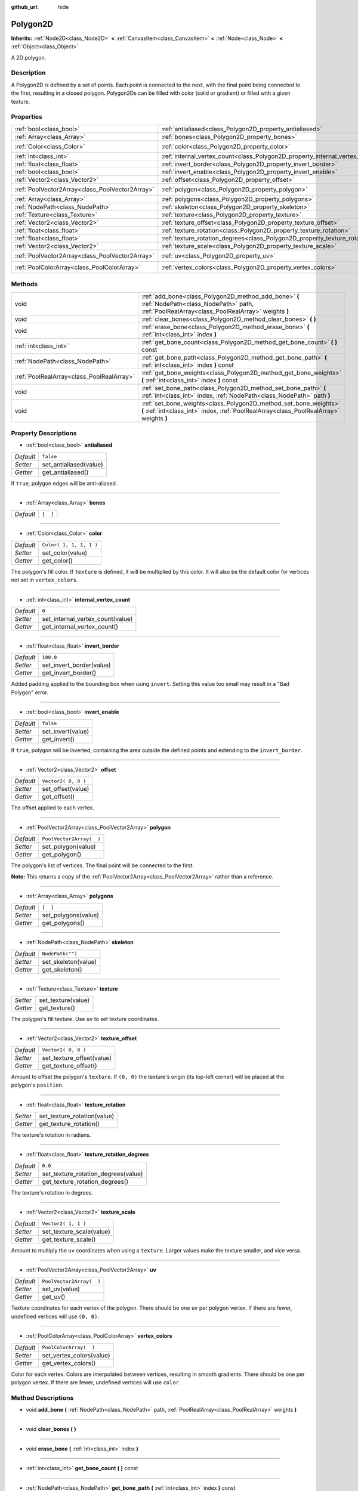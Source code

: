 :github_url: hide

.. Generated automatically by doc/tools/makerst.py in Godot's source tree.
.. DO NOT EDIT THIS FILE, but the Polygon2D.xml source instead.
.. The source is found in doc/classes or modules/<name>/doc_classes.

.. _class_Polygon2D:

Polygon2D
=========

**Inherits:** :ref:`Node2D<class_Node2D>` **<** :ref:`CanvasItem<class_CanvasItem>` **<** :ref:`Node<class_Node>` **<** :ref:`Object<class_Object>`

A 2D polygon.

Description
-----------

A Polygon2D is defined by a set of points. Each point is connected to the next, with the final point being connected to the first, resulting in a closed polygon. Polygon2Ds can be filled with color (solid or gradient) or filled with a given texture.

Properties
----------

+-------------------------------------------------+------------------------------------------------------------------------------------+--------------------------+
| :ref:`bool<class_bool>`                         | :ref:`antialiased<class_Polygon2D_property_antialiased>`                           | ``false``                |
+-------------------------------------------------+------------------------------------------------------------------------------------+--------------------------+
| :ref:`Array<class_Array>`                       | :ref:`bones<class_Polygon2D_property_bones>`                                       | ``[  ]``                 |
+-------------------------------------------------+------------------------------------------------------------------------------------+--------------------------+
| :ref:`Color<class_Color>`                       | :ref:`color<class_Polygon2D_property_color>`                                       | ``Color( 1, 1, 1, 1 )``  |
+-------------------------------------------------+------------------------------------------------------------------------------------+--------------------------+
| :ref:`int<class_int>`                           | :ref:`internal_vertex_count<class_Polygon2D_property_internal_vertex_count>`       | ``0``                    |
+-------------------------------------------------+------------------------------------------------------------------------------------+--------------------------+
| :ref:`float<class_float>`                       | :ref:`invert_border<class_Polygon2D_property_invert_border>`                       | ``100.0``                |
+-------------------------------------------------+------------------------------------------------------------------------------------+--------------------------+
| :ref:`bool<class_bool>`                         | :ref:`invert_enable<class_Polygon2D_property_invert_enable>`                       | ``false``                |
+-------------------------------------------------+------------------------------------------------------------------------------------+--------------------------+
| :ref:`Vector2<class_Vector2>`                   | :ref:`offset<class_Polygon2D_property_offset>`                                     | ``Vector2( 0, 0 )``      |
+-------------------------------------------------+------------------------------------------------------------------------------------+--------------------------+
| :ref:`PoolVector2Array<class_PoolVector2Array>` | :ref:`polygon<class_Polygon2D_property_polygon>`                                   | ``PoolVector2Array(  )`` |
+-------------------------------------------------+------------------------------------------------------------------------------------+--------------------------+
| :ref:`Array<class_Array>`                       | :ref:`polygons<class_Polygon2D_property_polygons>`                                 | ``[  ]``                 |
+-------------------------------------------------+------------------------------------------------------------------------------------+--------------------------+
| :ref:`NodePath<class_NodePath>`                 | :ref:`skeleton<class_Polygon2D_property_skeleton>`                                 | ``NodePath("")``         |
+-------------------------------------------------+------------------------------------------------------------------------------------+--------------------------+
| :ref:`Texture<class_Texture>`                   | :ref:`texture<class_Polygon2D_property_texture>`                                   |                          |
+-------------------------------------------------+------------------------------------------------------------------------------------+--------------------------+
| :ref:`Vector2<class_Vector2>`                   | :ref:`texture_offset<class_Polygon2D_property_texture_offset>`                     | ``Vector2( 0, 0 )``      |
+-------------------------------------------------+------------------------------------------------------------------------------------+--------------------------+
| :ref:`float<class_float>`                       | :ref:`texture_rotation<class_Polygon2D_property_texture_rotation>`                 |                          |
+-------------------------------------------------+------------------------------------------------------------------------------------+--------------------------+
| :ref:`float<class_float>`                       | :ref:`texture_rotation_degrees<class_Polygon2D_property_texture_rotation_degrees>` | ``0.0``                  |
+-------------------------------------------------+------------------------------------------------------------------------------------+--------------------------+
| :ref:`Vector2<class_Vector2>`                   | :ref:`texture_scale<class_Polygon2D_property_texture_scale>`                       | ``Vector2( 1, 1 )``      |
+-------------------------------------------------+------------------------------------------------------------------------------------+--------------------------+
| :ref:`PoolVector2Array<class_PoolVector2Array>` | :ref:`uv<class_Polygon2D_property_uv>`                                             | ``PoolVector2Array(  )`` |
+-------------------------------------------------+------------------------------------------------------------------------------------+--------------------------+
| :ref:`PoolColorArray<class_PoolColorArray>`     | :ref:`vertex_colors<class_Polygon2D_property_vertex_colors>`                       | ``PoolColorArray(  )``   |
+-------------------------------------------------+------------------------------------------------------------------------------------+--------------------------+

Methods
-------

+-------------------------------------------+-------------------------------------------------------------------------------------------------------------------------------------------------------------+
| void                                      | :ref:`add_bone<class_Polygon2D_method_add_bone>` **(** :ref:`NodePath<class_NodePath>` path, :ref:`PoolRealArray<class_PoolRealArray>` weights **)**        |
+-------------------------------------------+-------------------------------------------------------------------------------------------------------------------------------------------------------------+
| void                                      | :ref:`clear_bones<class_Polygon2D_method_clear_bones>` **(** **)**                                                                                          |
+-------------------------------------------+-------------------------------------------------------------------------------------------------------------------------------------------------------------+
| void                                      | :ref:`erase_bone<class_Polygon2D_method_erase_bone>` **(** :ref:`int<class_int>` index **)**                                                                |
+-------------------------------------------+-------------------------------------------------------------------------------------------------------------------------------------------------------------+
| :ref:`int<class_int>`                     | :ref:`get_bone_count<class_Polygon2D_method_get_bone_count>` **(** **)** const                                                                              |
+-------------------------------------------+-------------------------------------------------------------------------------------------------------------------------------------------------------------+
| :ref:`NodePath<class_NodePath>`           | :ref:`get_bone_path<class_Polygon2D_method_get_bone_path>` **(** :ref:`int<class_int>` index **)** const                                                    |
+-------------------------------------------+-------------------------------------------------------------------------------------------------------------------------------------------------------------+
| :ref:`PoolRealArray<class_PoolRealArray>` | :ref:`get_bone_weights<class_Polygon2D_method_get_bone_weights>` **(** :ref:`int<class_int>` index **)** const                                              |
+-------------------------------------------+-------------------------------------------------------------------------------------------------------------------------------------------------------------+
| void                                      | :ref:`set_bone_path<class_Polygon2D_method_set_bone_path>` **(** :ref:`int<class_int>` index, :ref:`NodePath<class_NodePath>` path **)**                    |
+-------------------------------------------+-------------------------------------------------------------------------------------------------------------------------------------------------------------+
| void                                      | :ref:`set_bone_weights<class_Polygon2D_method_set_bone_weights>` **(** :ref:`int<class_int>` index, :ref:`PoolRealArray<class_PoolRealArray>` weights **)** |
+-------------------------------------------+-------------------------------------------------------------------------------------------------------------------------------------------------------------+

Property Descriptions
---------------------

.. _class_Polygon2D_property_antialiased:

- :ref:`bool<class_bool>` **antialiased**

+-----------+------------------------+
| *Default* | ``false``              |
+-----------+------------------------+
| *Setter*  | set_antialiased(value) |
+-----------+------------------------+
| *Getter*  | get_antialiased()      |
+-----------+------------------------+

If ``true``, polygon edges will be anti-aliased.

----

.. _class_Polygon2D_property_bones:

- :ref:`Array<class_Array>` **bones**

+-----------+----------+
| *Default* | ``[  ]`` |
+-----------+----------+

----

.. _class_Polygon2D_property_color:

- :ref:`Color<class_Color>` **color**

+-----------+-------------------------+
| *Default* | ``Color( 1, 1, 1, 1 )`` |
+-----------+-------------------------+
| *Setter*  | set_color(value)        |
+-----------+-------------------------+
| *Getter*  | get_color()             |
+-----------+-------------------------+

The polygon's fill color. If ``texture`` is defined, it will be multiplied by this color. It will also be the default color for vertices not set in ``vertex_colors``.

----

.. _class_Polygon2D_property_internal_vertex_count:

- :ref:`int<class_int>` **internal_vertex_count**

+-----------+----------------------------------+
| *Default* | ``0``                            |
+-----------+----------------------------------+
| *Setter*  | set_internal_vertex_count(value) |
+-----------+----------------------------------+
| *Getter*  | get_internal_vertex_count()      |
+-----------+----------------------------------+

----

.. _class_Polygon2D_property_invert_border:

- :ref:`float<class_float>` **invert_border**

+-----------+--------------------------+
| *Default* | ``100.0``                |
+-----------+--------------------------+
| *Setter*  | set_invert_border(value) |
+-----------+--------------------------+
| *Getter*  | get_invert_border()      |
+-----------+--------------------------+

Added padding applied to the bounding box when using ``invert``. Setting this value too small may result in a "Bad Polygon" error.

----

.. _class_Polygon2D_property_invert_enable:

- :ref:`bool<class_bool>` **invert_enable**

+-----------+-------------------+
| *Default* | ``false``         |
+-----------+-------------------+
| *Setter*  | set_invert(value) |
+-----------+-------------------+
| *Getter*  | get_invert()      |
+-----------+-------------------+

If ``true``, polygon will be inverted, containing the area outside the defined points and extending to the ``invert_border``.

----

.. _class_Polygon2D_property_offset:

- :ref:`Vector2<class_Vector2>` **offset**

+-----------+---------------------+
| *Default* | ``Vector2( 0, 0 )`` |
+-----------+---------------------+
| *Setter*  | set_offset(value)   |
+-----------+---------------------+
| *Getter*  | get_offset()        |
+-----------+---------------------+

The offset applied to each vertex.

----

.. _class_Polygon2D_property_polygon:

- :ref:`PoolVector2Array<class_PoolVector2Array>` **polygon**

+-----------+--------------------------+
| *Default* | ``PoolVector2Array(  )`` |
+-----------+--------------------------+
| *Setter*  | set_polygon(value)       |
+-----------+--------------------------+
| *Getter*  | get_polygon()            |
+-----------+--------------------------+

The polygon's list of vertices. The final point will be connected to the first.

**Note:** This returns a copy of the :ref:`PoolVector2Array<class_PoolVector2Array>` rather than a reference.

----

.. _class_Polygon2D_property_polygons:

- :ref:`Array<class_Array>` **polygons**

+-----------+---------------------+
| *Default* | ``[  ]``            |
+-----------+---------------------+
| *Setter*  | set_polygons(value) |
+-----------+---------------------+
| *Getter*  | get_polygons()      |
+-----------+---------------------+

----

.. _class_Polygon2D_property_skeleton:

- :ref:`NodePath<class_NodePath>` **skeleton**

+-----------+---------------------+
| *Default* | ``NodePath("")``    |
+-----------+---------------------+
| *Setter*  | set_skeleton(value) |
+-----------+---------------------+
| *Getter*  | get_skeleton()      |
+-----------+---------------------+

----

.. _class_Polygon2D_property_texture:

- :ref:`Texture<class_Texture>` **texture**

+----------+--------------------+
| *Setter* | set_texture(value) |
+----------+--------------------+
| *Getter* | get_texture()      |
+----------+--------------------+

The polygon's fill texture. Use ``uv`` to set texture coordinates.

----

.. _class_Polygon2D_property_texture_offset:

- :ref:`Vector2<class_Vector2>` **texture_offset**

+-----------+---------------------------+
| *Default* | ``Vector2( 0, 0 )``       |
+-----------+---------------------------+
| *Setter*  | set_texture_offset(value) |
+-----------+---------------------------+
| *Getter*  | get_texture_offset()      |
+-----------+---------------------------+

Amount to offset the polygon's ``texture``. If ``(0, 0)`` the texture's origin (its top-left corner) will be placed at the polygon's ``position``.

----

.. _class_Polygon2D_property_texture_rotation:

- :ref:`float<class_float>` **texture_rotation**

+----------+-----------------------------+
| *Setter* | set_texture_rotation(value) |
+----------+-----------------------------+
| *Getter* | get_texture_rotation()      |
+----------+-----------------------------+

The texture's rotation in radians.

----

.. _class_Polygon2D_property_texture_rotation_degrees:

- :ref:`float<class_float>` **texture_rotation_degrees**

+-----------+-------------------------------------+
| *Default* | ``0.0``                             |
+-----------+-------------------------------------+
| *Setter*  | set_texture_rotation_degrees(value) |
+-----------+-------------------------------------+
| *Getter*  | get_texture_rotation_degrees()      |
+-----------+-------------------------------------+

The texture's rotation in degrees.

----

.. _class_Polygon2D_property_texture_scale:

- :ref:`Vector2<class_Vector2>` **texture_scale**

+-----------+--------------------------+
| *Default* | ``Vector2( 1, 1 )``      |
+-----------+--------------------------+
| *Setter*  | set_texture_scale(value) |
+-----------+--------------------------+
| *Getter*  | get_texture_scale()      |
+-----------+--------------------------+

Amount to multiply the ``uv`` coordinates when using a ``texture``. Larger values make the texture smaller, and vice versa.

----

.. _class_Polygon2D_property_uv:

- :ref:`PoolVector2Array<class_PoolVector2Array>` **uv**

+-----------+--------------------------+
| *Default* | ``PoolVector2Array(  )`` |
+-----------+--------------------------+
| *Setter*  | set_uv(value)            |
+-----------+--------------------------+
| *Getter*  | get_uv()                 |
+-----------+--------------------------+

Texture coordinates for each vertex of the polygon. There should be one ``uv`` per polygon vertex. If there are fewer, undefined vertices will use ``(0, 0)``.

----

.. _class_Polygon2D_property_vertex_colors:

- :ref:`PoolColorArray<class_PoolColorArray>` **vertex_colors**

+-----------+--------------------------+
| *Default* | ``PoolColorArray(  )``   |
+-----------+--------------------------+
| *Setter*  | set_vertex_colors(value) |
+-----------+--------------------------+
| *Getter*  | get_vertex_colors()      |
+-----------+--------------------------+

Color for each vertex. Colors are interpolated between vertices, resulting in smooth gradients. There should be one per polygon vertex. If there are fewer, undefined vertices will use ``color``.

Method Descriptions
-------------------

.. _class_Polygon2D_method_add_bone:

- void **add_bone** **(** :ref:`NodePath<class_NodePath>` path, :ref:`PoolRealArray<class_PoolRealArray>` weights **)**

----

.. _class_Polygon2D_method_clear_bones:

- void **clear_bones** **(** **)**

----

.. _class_Polygon2D_method_erase_bone:

- void **erase_bone** **(** :ref:`int<class_int>` index **)**

----

.. _class_Polygon2D_method_get_bone_count:

- :ref:`int<class_int>` **get_bone_count** **(** **)** const

----

.. _class_Polygon2D_method_get_bone_path:

- :ref:`NodePath<class_NodePath>` **get_bone_path** **(** :ref:`int<class_int>` index **)** const

----

.. _class_Polygon2D_method_get_bone_weights:

- :ref:`PoolRealArray<class_PoolRealArray>` **get_bone_weights** **(** :ref:`int<class_int>` index **)** const

----

.. _class_Polygon2D_method_set_bone_path:

- void **set_bone_path** **(** :ref:`int<class_int>` index, :ref:`NodePath<class_NodePath>` path **)**

----

.. _class_Polygon2D_method_set_bone_weights:

- void **set_bone_weights** **(** :ref:`int<class_int>` index, :ref:`PoolRealArray<class_PoolRealArray>` weights **)**

